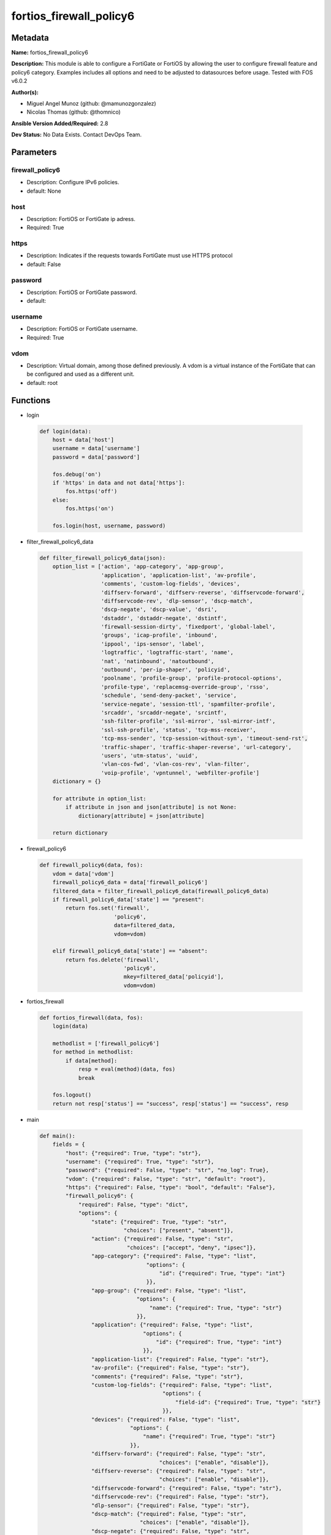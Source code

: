 ========================
fortios_firewall_policy6
========================


Metadata
--------




**Name:** fortios_firewall_policy6

**Description:** This module is able to configure a FortiGate or FortiOS by allowing the user to configure firewall feature and policy6 category. Examples includes all options and need to be adjusted to datasources before usage. Tested with FOS v6.0.2


**Author(s):** 

- Miguel Angel Munoz (github: @mamunozgonzalez)

- Nicolas Thomas (github: @thomnico)



**Ansible Version Added/Required:** 2.8

**Dev Status:** No Data Exists. Contact DevOps Team.

Parameters
----------

firewall_policy6
++++++++++++++++

- Description: Configure IPv6 policies.

  

- default: None

host
++++

- Description: FortiOS or FortiGate ip adress.

  

- Required: True

https
+++++

- Description: Indicates if the requests towards FortiGate must use HTTPS protocol

  

- default: False

password
++++++++

- Description: FortiOS or FortiGate password.

  

- default: 

username
++++++++

- Description: FortiOS or FortiGate username.

  

- Required: True

vdom
++++

- Description: Virtual domain, among those defined previously. A vdom is a virtual instance of the FortiGate that can be configured and used as a different unit.

  

- default: root




Functions
---------




- login

 .. code-block:: python

    def login(data):
        host = data['host']
        username = data['username']
        password = data['password']
    
        fos.debug('on')
        if 'https' in data and not data['https']:
            fos.https('off')
        else:
            fos.https('on')
    
        fos.login(host, username, password)
    
    

- filter_firewall_policy6_data

 .. code-block:: python

    def filter_firewall_policy6_data(json):
        option_list = ['action', 'app-category', 'app-group',
                       'application', 'application-list', 'av-profile',
                       'comments', 'custom-log-fields', 'devices',
                       'diffserv-forward', 'diffserv-reverse', 'diffservcode-forward',
                       'diffservcode-rev', 'dlp-sensor', 'dscp-match',
                       'dscp-negate', 'dscp-value', 'dsri',
                       'dstaddr', 'dstaddr-negate', 'dstintf',
                       'firewall-session-dirty', 'fixedport', 'global-label',
                       'groups', 'icap-profile', 'inbound',
                       'ippool', 'ips-sensor', 'label',
                       'logtraffic', 'logtraffic-start', 'name',
                       'nat', 'natinbound', 'natoutbound',
                       'outbound', 'per-ip-shaper', 'policyid',
                       'poolname', 'profile-group', 'profile-protocol-options',
                       'profile-type', 'replacemsg-override-group', 'rsso',
                       'schedule', 'send-deny-packet', 'service',
                       'service-negate', 'session-ttl', 'spamfilter-profile',
                       'srcaddr', 'srcaddr-negate', 'srcintf',
                       'ssh-filter-profile', 'ssl-mirror', 'ssl-mirror-intf',
                       'ssl-ssh-profile', 'status', 'tcp-mss-receiver',
                       'tcp-mss-sender', 'tcp-session-without-syn', 'timeout-send-rst',
                       'traffic-shaper', 'traffic-shaper-reverse', 'url-category',
                       'users', 'utm-status', 'uuid',
                       'vlan-cos-fwd', 'vlan-cos-rev', 'vlan-filter',
                       'voip-profile', 'vpntunnel', 'webfilter-profile']
        dictionary = {}
    
        for attribute in option_list:
            if attribute in json and json[attribute] is not None:
                dictionary[attribute] = json[attribute]
    
        return dictionary
    
    

- firewall_policy6

 .. code-block:: python

    def firewall_policy6(data, fos):
        vdom = data['vdom']
        firewall_policy6_data = data['firewall_policy6']
        filtered_data = filter_firewall_policy6_data(firewall_policy6_data)
        if firewall_policy6_data['state'] == "present":
            return fos.set('firewall',
                           'policy6',
                           data=filtered_data,
                           vdom=vdom)
    
        elif firewall_policy6_data['state'] == "absent":
            return fos.delete('firewall',
                              'policy6',
                              mkey=filtered_data['policyid'],
                              vdom=vdom)
    
    

- fortios_firewall

 .. code-block:: python

    def fortios_firewall(data, fos):
        login(data)
    
        methodlist = ['firewall_policy6']
        for method in methodlist:
            if data[method]:
                resp = eval(method)(data, fos)
                break
    
        fos.logout()
        return not resp['status'] == "success", resp['status'] == "success", resp
    
    

- main

 .. code-block:: python

    def main():
        fields = {
            "host": {"required": True, "type": "str"},
            "username": {"required": True, "type": "str"},
            "password": {"required": False, "type": "str", "no_log": True},
            "vdom": {"required": False, "type": "str", "default": "root"},
            "https": {"required": False, "type": "bool", "default": "False"},
            "firewall_policy6": {
                "required": False, "type": "dict",
                "options": {
                    "state": {"required": True, "type": "str",
                              "choices": ["present", "absent"]},
                    "action": {"required": False, "type": "str",
                               "choices": ["accept", "deny", "ipsec"]},
                    "app-category": {"required": False, "type": "list",
                                     "options": {
                                         "id": {"required": True, "type": "int"}
                                     }},
                    "app-group": {"required": False, "type": "list",
                                  "options": {
                                      "name": {"required": True, "type": "str"}
                                  }},
                    "application": {"required": False, "type": "list",
                                    "options": {
                                        "id": {"required": True, "type": "int"}
                                    }},
                    "application-list": {"required": False, "type": "str"},
                    "av-profile": {"required": False, "type": "str"},
                    "comments": {"required": False, "type": "str"},
                    "custom-log-fields": {"required": False, "type": "list",
                                          "options": {
                                              "field-id": {"required": True, "type": "str"}
                                          }},
                    "devices": {"required": False, "type": "list",
                                "options": {
                                    "name": {"required": True, "type": "str"}
                                }},
                    "diffserv-forward": {"required": False, "type": "str",
                                         "choices": ["enable", "disable"]},
                    "diffserv-reverse": {"required": False, "type": "str",
                                         "choices": ["enable", "disable"]},
                    "diffservcode-forward": {"required": False, "type": "str"},
                    "diffservcode-rev": {"required": False, "type": "str"},
                    "dlp-sensor": {"required": False, "type": "str"},
                    "dscp-match": {"required": False, "type": "str",
                                   "choices": ["enable", "disable"]},
                    "dscp-negate": {"required": False, "type": "str",
                                    "choices": ["enable", "disable"]},
                    "dscp-value": {"required": False, "type": "str"},
                    "dsri": {"required": False, "type": "str",
                             "choices": ["enable", "disable"]},
                    "dstaddr": {"required": False, "type": "list",
                                "options": {
                                    "name": {"required": True, "type": "str"}
                                }},
                    "dstaddr-negate": {"required": False, "type": "str",
                                       "choices": ["enable", "disable"]},
                    "dstintf": {"required": False, "type": "list",
                                "options": {
                                    "name": {"required": True, "type": "str"}
                                }},
                    "firewall-session-dirty": {"required": False, "type": "str",
                                               "choices": ["check-all", "check-new"]},
                    "fixedport": {"required": False, "type": "str",
                                  "choices": ["enable", "disable"]},
                    "global-label": {"required": False, "type": "str"},
                    "groups": {"required": False, "type": "list",
                               "options": {
                                   "name": {"required": True, "type": "str"}
                               }},
                    "icap-profile": {"required": False, "type": "str"},
                    "inbound": {"required": False, "type": "str",
                                "choices": ["enable", "disable"]},
                    "ippool": {"required": False, "type": "str",
                               "choices": ["enable", "disable"]},
                    "ips-sensor": {"required": False, "type": "str"},
                    "label": {"required": False, "type": "str"},
                    "logtraffic": {"required": False, "type": "str",
                                   "choices": ["all", "utm", "disable"]},
                    "logtraffic-start": {"required": False, "type": "str",
                                         "choices": ["enable", "disable"]},
                    "name": {"required": False, "type": "str"},
                    "nat": {"required": False, "type": "str",
                            "choices": ["enable", "disable"]},
                    "natinbound": {"required": False, "type": "str",
                                   "choices": ["enable", "disable"]},
                    "natoutbound": {"required": False, "type": "str",
                                    "choices": ["enable", "disable"]},
                    "outbound": {"required": False, "type": "str",
                                 "choices": ["enable", "disable"]},
                    "per-ip-shaper": {"required": False, "type": "str"},
                    "policyid": {"required": True, "type": "int"},
                    "poolname": {"required": False, "type": "list",
                                 "options": {
                                     "name": {"required": True, "type": "str"}
                                 }},
                    "profile-group": {"required": False, "type": "str"},
                    "profile-protocol-options": {"required": False, "type": "str"},
                    "profile-type": {"required": False, "type": "str",
                                     "choices": ["single", "group"]},
                    "replacemsg-override-group": {"required": False, "type": "str"},
                    "rsso": {"required": False, "type": "str",
                             "choices": ["enable", "disable"]},
                    "schedule": {"required": False, "type": "str"},
                    "send-deny-packet": {"required": False, "type": "str",
                                         "choices": ["enable", "disable"]},
                    "service": {"required": False, "type": "list",
                                "options": {
                                    "name": {"required": True, "type": "str"}
                                }},
                    "service-negate": {"required": False, "type": "str",
                                       "choices": ["enable", "disable"]},
                    "session-ttl": {"required": False, "type": "int"},
                    "spamfilter-profile": {"required": False, "type": "str"},
                    "srcaddr": {"required": False, "type": "list",
                                "options": {
                                    "name": {"required": True, "type": "str"}
                                }},
                    "srcaddr-negate": {"required": False, "type": "str",
                                       "choices": ["enable", "disable"]},
                    "srcintf": {"required": False, "type": "list",
                                "options": {
                                    "name": {"required": True, "type": "str"}
                                }},
                    "ssh-filter-profile": {"required": False, "type": "str"},
                    "ssl-mirror": {"required": False, "type": "str",
                                   "choices": ["enable", "disable"]},
                    "ssl-mirror-intf": {"required": False, "type": "list",
                                        "options": {
                                            "name": {"required": True, "type": "str"}
                                        }},
                    "ssl-ssh-profile": {"required": False, "type": "str"},
                    "status": {"required": False, "type": "str",
                               "choices": ["enable", "disable"]},
                    "tcp-mss-receiver": {"required": False, "type": "int"},
                    "tcp-mss-sender": {"required": False, "type": "int"},
                    "tcp-session-without-syn": {"required": False, "type": "str",
                                                "choices": ["all", "data-only", "disable"]},
                    "timeout-send-rst": {"required": False, "type": "str",
                                         "choices": ["enable", "disable"]},
                    "traffic-shaper": {"required": False, "type": "str"},
                    "traffic-shaper-reverse": {"required": False, "type": "str"},
                    "url-category": {"required": False, "type": "list",
                                     "options": {
                                         "id": {"required": True, "type": "int"}
                                     }},
                    "users": {"required": False, "type": "list",
                              "options": {
                                  "name": {"required": True, "type": "str"}
                              }},
                    "utm-status": {"required": False, "type": "str",
                                   "choices": ["enable", "disable"]},
                    "uuid": {"required": False, "type": "str"},
                    "vlan-cos-fwd": {"required": False, "type": "int"},
                    "vlan-cos-rev": {"required": False, "type": "int"},
                    "vlan-filter": {"required": False, "type": "str"},
                    "voip-profile": {"required": False, "type": "str"},
                    "vpntunnel": {"required": False, "type": "str"},
                    "webfilter-profile": {"required": False, "type": "str"}
    
                }
            }
        }
    
        module = AnsibleModule(argument_spec=fields,
                               supports_check_mode=False)
        try:
            from fortiosapi import FortiOSAPI
        except ImportError:
            module.fail_json(msg="fortiosapi module is required")
    
        global fos
        fos = FortiOSAPI()
    
        is_error, has_changed, result = fortios_firewall(module.params, fos)
    
        if not is_error:
            module.exit_json(changed=has_changed, meta=result)
        else:
            module.fail_json(msg="Error in repo", meta=result)
    
    



Module Source Code
------------------

.. code-block:: python

    #!/usr/bin/python
    from __future__ import (absolute_import, division, print_function)
    # Copyright 2018 Fortinet, Inc.
    #
    # This program is free software: you can redistribute it and/or modify
    # it under the terms of the GNU General Public License as published by
    # the Free Software Foundation, either version 3 of the License, or
    # (at your option) any later version.
    #
    # This program is distributed in the hope that it will be useful,
    # but WITHOUT ANY WARRANTY; without even the implied warranty of
    # MERCHANTABILITY or FITNESS FOR A PARTICULAR PURPOSE.  See the
    # GNU General Public License for more details.
    #
    # You should have received a copy of the GNU General Public License
    # along with this program.  If not, see <https://www.gnu.org/licenses/>.
    #
    # the lib use python logging can get it if the following is set in your
    # Ansible config.
    
    __metaclass__ = type
    
    ANSIBLE_METADATA = {'status': ['preview'],
                        'supported_by': 'community',
                        'metadata_version': '1.1'}
    
    DOCUMENTATION = '''
    ---
    module: fortios_firewall_policy6
    short_description: Configure IPv6 policies.
    description:
        - This module is able to configure a FortiGate or FortiOS by
          allowing the user to configure firewall feature and policy6 category.
          Examples includes all options and need to be adjusted to datasources before usage.
          Tested with FOS v6.0.2
    version_added: "2.8"
    author:
        - Miguel Angel Munoz (@mamunozgonzalez)
        - Nicolas Thomas (@thomnico)
    notes:
        - Requires fortiosapi library developed by Fortinet
        - Run as a local_action in your playbook
    requirements:
        - fortiosapi>=0.9.8
    options:
        host:
           description:
                - FortiOS or FortiGate ip adress.
           required: true
        username:
            description:
                - FortiOS or FortiGate username.
            required: true
        password:
            description:
                - FortiOS or FortiGate password.
            default: ""
        vdom:
            description:
                - Virtual domain, among those defined previously. A vdom is a
                  virtual instance of the FortiGate that can be configured and
                  used as a different unit.
            default: root
        https:
            description:
                - Indicates if the requests towards FortiGate must use HTTPS
                  protocol
            type: bool
            default: false
        firewall_policy6:
            description:
                - Configure IPv6 policies.
            default: null
            suboptions:
                state:
                    description:
                        - Indicates whether to create or remove the object
                    choices:
                        - present
                        - absent
                action:
                    description:
                        - Policy action (allow/deny/ipsec).
                    choices:
                        - accept
                        - deny
                        - ipsec
                app-category:
                    description:
                        - Application category ID list.
                    suboptions:
                        id:
                            description:
                                - Category IDs.
                            required: true
                app-group:
                    description:
                        - Application group names.
                    suboptions:
                        name:
                            description:
                                - Application group names. Source application.group.name.
                            required: true
                application:
                    description:
                        - Application ID list.
                    suboptions:
                        id:
                            description:
                                - Application IDs.
                            required: true
                application-list:
                    description:
                        - Name of an existing Application list. Source application.list.name.
                av-profile:
                    description:
                        - Name of an existing Antivirus profile. Source antivirus.profile.name.
                comments:
                    description:
                        - Comment.
                custom-log-fields:
                    description:
                        - Log field index numbers to append custom log fields to log messages for this policy.
                    suboptions:
                        field-id:
                            description:
                                - Custom log field. Source log.custom-field.id.
                            required: true
                devices:
                    description:
                        - Names of devices or device groups that can be matched by the policy.
                    suboptions:
                        name:
                            description:
                                - Device or group name. Source user.device.alias user.device-group.name user.device-category.name.
                            required: true
                diffserv-forward:
                    description:
                        - Enable to change packet's DiffServ values to the specified diffservcode-forward value.
                    choices:
                        - enable
                        - disable
                diffserv-reverse:
                    description:
                        - Enable to change packet's reverse (reply) DiffServ values to the specified diffservcode-rev value.
                    choices:
                        - enable
                        - disable
                diffservcode-forward:
                    description:
                        - Change packet's DiffServ to this value.
                diffservcode-rev:
                    description:
                        - Change packet's reverse (reply) DiffServ to this value.
                dlp-sensor:
                    description:
                        - Name of an existing DLP sensor. Source dlp.sensor.name.
                dscp-match:
                    description:
                        - Enable DSCP check.
                    choices:
                        - enable
                        - disable
                dscp-negate:
                    description:
                        - Enable negated DSCP match.
                    choices:
                        - enable
                        - disable
                dscp-value:
                    description:
                        - DSCP value.
                dsri:
                    description:
                        - Enable DSRI to ignore HTTP server responses.
                    choices:
                        - enable
                        - disable
                dstaddr:
                    description:
                        - Destination address and address group names.
                    suboptions:
                        name:
                            description:
                                - Address name. Source firewall.address6.name firewall.addrgrp6.name firewall.vip6.name firewall.vipgrp6.name.
                            required: true
                dstaddr-negate:
                    description:
                        - When enabled dstaddr specifies what the destination address must NOT be.
                    choices:
                        - enable
                        - disable
                dstintf:
                    description:
                        - Outgoing (egress) interface.
                    suboptions:
                        name:
                            description:
                                - Interface name. Source system.interface.name system.zone.name.
                            required: true
                firewall-session-dirty:
                    description:
                        - How to handle sessions if the configuration of this firewall policy changes.
                    choices:
                        - check-all
                        - check-new
                fixedport:
                    description:
                        - Enable to prevent source NAT from changing a session's source port.
                    choices:
                        - enable
                        - disable
                global-label:
                    description:
                        - Label for the policy that appears when the GUI is in Global View mode.
                groups:
                    description:
                        - Names of user groups that can authenticate with this policy.
                    suboptions:
                        name:
                            description:
                                - Group name. Source user.group.name.
                            required: true
                icap-profile:
                    description:
                        - Name of an existing ICAP profile. Source icap.profile.name.
                inbound:
                    description:
                        - "Policy-based IPsec VPN: only traffic from the remote network can initiate a VPN."
                    choices:
                        - enable
                        - disable
                ippool:
                    description:
                        - Enable to use IP Pools for source NAT.
                    choices:
                        - enable
                        - disable
                ips-sensor:
                    description:
                        - Name of an existing IPS sensor. Source ips.sensor.name.
                label:
                    description:
                        - Label for the policy that appears when the GUI is in Section View mode.
                logtraffic:
                    description:
                        - Enable or disable logging. Log all sessions or security profile sessions.
                    choices:
                        - all
                        - utm
                        - disable
                logtraffic-start:
                    description:
                        - Record logs when a session starts and ends.
                    choices:
                        - enable
                        - disable
                name:
                    description:
                        - Policy name.
                nat:
                    description:
                        - Enable/disable source NAT.
                    choices:
                        - enable
                        - disable
                natinbound:
                    description:
                        - "Policy-based IPsec VPN: apply destination NAT to inbound traffic."
                    choices:
                        - enable
                        - disable
                natoutbound:
                    description:
                        - "Policy-based IPsec VPN: apply source NAT to outbound traffic."
                    choices:
                        - enable
                        - disable
                outbound:
                    description:
                        - "Policy-based IPsec VPN: only traffic from the internal network can initiate a VPN."
                    choices:
                        - enable
                        - disable
                per-ip-shaper:
                    description:
                        - Per-IP traffic shaper. Source firewall.shaper.per-ip-shaper.name.
                policyid:
                    description:
                        - Policy ID.
                    required: true
                poolname:
                    description:
                        - IP Pool names.
                    suboptions:
                        name:
                            description:
                                - IP pool name. Source firewall.ippool6.name.
                            required: true
                profile-group:
                    description:
                        - Name of profile group. Source firewall.profile-group.name.
                profile-protocol-options:
                    description:
                        - Name of an existing Protocol options profile. Source firewall.profile-protocol-options.name.
                profile-type:
                    description:
                        - Determine whether the firewall policy allows security profile groups or single profiles only.
                    choices:
                        - single
                        - group
                replacemsg-override-group:
                    description:
                        - Override the default replacement message group for this policy. Source system.replacemsg-group.name.
                rsso:
                    description:
                        - Enable/disable RADIUS single sign-on (RSSO).
                    choices:
                        - enable
                        - disable
                schedule:
                    description:
                        - Schedule name. Source firewall.schedule.onetime.name firewall.schedule.recurring.name firewall.schedule.group.name.
                send-deny-packet:
                    description:
                        - Enable/disable return of deny-packet.
                    choices:
                        - enable
                        - disable
                service:
                    description:
                        - Service and service group names.
                    suboptions:
                        name:
                            description:
                                - Address name. Source firewall.service.custom.name firewall.service.group.name.
                            required: true
                service-negate:
                    description:
                        - When enabled service specifies what the service must NOT be.
                    choices:
                        - enable
                        - disable
                session-ttl:
                    description:
                        - Session TTL in seconds for sessions accepted by this policy. 0 means use the system default session TTL.
                spamfilter-profile:
                    description:
                        - Name of an existing Spam filter profile. Source spamfilter.profile.name.
                srcaddr:
                    description:
                        - Source address and address group names.
                    suboptions:
                        name:
                            description:
                                - Address name. Source firewall.address6.name firewall.addrgrp6.name.
                            required: true
                srcaddr-negate:
                    description:
                        - When enabled srcaddr specifies what the source address must NOT be.
                    choices:
                        - enable
                        - disable
                srcintf:
                    description:
                        - Incoming (ingress) interface.
                    suboptions:
                        name:
                            description:
                                - Interface name. Source system.zone.name system.interface.name.
                            required: true
                ssh-filter-profile:
                    description:
                        - Name of an existing SSH filter profile. Source ssh-filter.profile.name.
                ssl-mirror:
                    description:
                        - Enable to copy decrypted SSL traffic to a FortiGate interface (called SSL mirroring).
                    choices:
                        - enable
                        - disable
                ssl-mirror-intf:
                    description:
                        - SSL mirror interface name.
                    suboptions:
                        name:
                            description:
                                - Interface name. Source system.zone.name system.interface.name.
                            required: true
                ssl-ssh-profile:
                    description:
                        - Name of an existing SSL SSH profile. Source firewall.ssl-ssh-profile.name.
                status:
                    description:
                        - Enable or disable this policy.
                    choices:
                        - enable
                        - disable
                tcp-mss-receiver:
                    description:
                        - Receiver TCP maximum segment size (MSS).
                tcp-mss-sender:
                    description:
                        - Sender TCP maximum segment size (MSS).
                tcp-session-without-syn:
                    description:
                        - Enable/disable creation of TCP session without SYN flag.
                    choices:
                        - all
                        - data-only
                        - disable
                timeout-send-rst:
                    description:
                        - Enable/disable sending RST packets when TCP sessions expire.
                    choices:
                        - enable
                        - disable
                traffic-shaper:
                    description:
                        - Reverse traffic shaper. Source firewall.shaper.traffic-shaper.name.
                traffic-shaper-reverse:
                    description:
                        - Reverse traffic shaper. Source firewall.shaper.traffic-shaper.name.
                url-category:
                    description:
                        - URL category ID list.
                    suboptions:
                        id:
                            description:
                                - URL category ID.
                            required: true
                users:
                    description:
                        - Names of individual users that can authenticate with this policy.
                    suboptions:
                        name:
                            description:
                                - Names of individual users that can authenticate with this policy. Source user.local.name.
                            required: true
                utm-status:
                    description:
                        - Enable AV/web/ips protection profile.
                    choices:
                        - enable
                        - disable
                uuid:
                    description:
                        - Universally Unique Identifier (UUID; automatically assigned but can be manually reset).
                vlan-cos-fwd:
                    description:
                        - "VLAN forward direction user priority: 255 passthrough, 0 lowest, 7 highest"
                vlan-cos-rev:
                    description:
                        - "VLAN reverse direction user priority: 255 passthrough, 0 lowest, 7 highest"
                vlan-filter:
                    description:
                        - Set VLAN filters.
                voip-profile:
                    description:
                        - Name of an existing VoIP profile. Source voip.profile.name.
                vpntunnel:
                    description:
                        - "Policy-based IPsec VPN: name of the IPsec VPN Phase 1. Source vpn.ipsec.phase1.name vpn.ipsec.manualkey.name."
                webfilter-profile:
                    description:
                        - Name of an existing Web filter profile. Source webfilter.profile.name.
    '''
    
    EXAMPLES = '''
    - hosts: localhost
      vars:
       host: "192.168.122.40"
       username: "admin"
       password: ""
       vdom: "root"
      tasks:
      - name: Configure IPv6 policies.
        fortios_firewall_policy6:
          host:  "{{ host }}"
          username: "{{ username }}"
          password: "{{ password }}"
          vdom:  "{{ vdom }}"
          firewall_policy6:
            state: "present"
            action: "accept"
            app-category:
             -
                id:  "5"
            app-group:
             -
                name: "default_name_7 (source application.group.name)"
            application:
             -
                id:  "9"
            application-list: "<your_own_value> (source application.list.name)"
            av-profile: "<your_own_value> (source antivirus.profile.name)"
            comments: "<your_own_value>"
            custom-log-fields:
             -
                field-id: "<your_own_value> (source log.custom-field.id)"
            devices:
             -
                name: "default_name_16 (source user.device.alias user.device-group.name user.device-category.name)"
            diffserv-forward: "enable"
            diffserv-reverse: "enable"
            diffservcode-forward: "<your_own_value>"
            diffservcode-rev: "<your_own_value>"
            dlp-sensor: "<your_own_value> (source dlp.sensor.name)"
            dscp-match: "enable"
            dscp-negate: "enable"
            dscp-value: "<your_own_value>"
            dsri: "enable"
            dstaddr:
             -
                name: "default_name_27 (source firewall.address6.name firewall.addrgrp6.name firewall.vip6.name firewall.vipgrp6.name)"
            dstaddr-negate: "enable"
            dstintf:
             -
                name: "default_name_30 (source system.interface.name system.zone.name)"
            firewall-session-dirty: "check-all"
            fixedport: "enable"
            global-label: "<your_own_value>"
            groups:
             -
                name: "default_name_35 (source user.group.name)"
            icap-profile: "<your_own_value> (source icap.profile.name)"
            inbound: "enable"
            ippool: "enable"
            ips-sensor: "<your_own_value> (source ips.sensor.name)"
            label: "<your_own_value>"
            logtraffic: "all"
            logtraffic-start: "enable"
            name: "default_name_43"
            nat: "enable"
            natinbound: "enable"
            natoutbound: "enable"
            outbound: "enable"
            per-ip-shaper: "<your_own_value> (source firewall.shaper.per-ip-shaper.name)"
            policyid: "49"
            poolname:
             -
                name: "default_name_51 (source firewall.ippool6.name)"
            profile-group: "<your_own_value> (source firewall.profile-group.name)"
            profile-protocol-options: "<your_own_value> (source firewall.profile-protocol-options.name)"
            profile-type: "single"
            replacemsg-override-group: "<your_own_value> (source system.replacemsg-group.name)"
            rsso: "enable"
            schedule: "<your_own_value> (source firewall.schedule.onetime.name firewall.schedule.recurring.name firewall.schedule.group.name)"
            send-deny-packet: "enable"
            service:
             -
                name: "default_name_60 (source firewall.service.custom.name firewall.service.group.name)"
            service-negate: "enable"
            session-ttl: "62"
            spamfilter-profile: "<your_own_value> (source spamfilter.profile.name)"
            srcaddr:
             -
                name: "default_name_65 (source firewall.address6.name firewall.addrgrp6.name)"
            srcaddr-negate: "enable"
            srcintf:
             -
                name: "default_name_68 (source system.zone.name system.interface.name)"
            ssh-filter-profile: "<your_own_value> (source ssh-filter.profile.name)"
            ssl-mirror: "enable"
            ssl-mirror-intf:
             -
                name: "default_name_72 (source system.zone.name system.interface.name)"
            ssl-ssh-profile: "<your_own_value> (source firewall.ssl-ssh-profile.name)"
            status: "enable"
            tcp-mss-receiver: "75"
            tcp-mss-sender: "76"
            tcp-session-without-syn: "all"
            timeout-send-rst: "enable"
            traffic-shaper: "<your_own_value> (source firewall.shaper.traffic-shaper.name)"
            traffic-shaper-reverse: "<your_own_value> (source firewall.shaper.traffic-shaper.name)"
            url-category:
             -
                id:  "82"
            users:
             -
                name: "default_name_84 (source user.local.name)"
            utm-status: "enable"
            uuid: "<your_own_value>"
            vlan-cos-fwd: "87"
            vlan-cos-rev: "88"
            vlan-filter: "<your_own_value>"
            voip-profile: "<your_own_value> (source voip.profile.name)"
            vpntunnel: "<your_own_value> (source vpn.ipsec.phase1.name vpn.ipsec.manualkey.name)"
            webfilter-profile: "<your_own_value> (source webfilter.profile.name)"
    '''
    
    RETURN = '''
    build:
      description: Build number of the fortigate image
      returned: always
      type: string
      sample: '1547'
    http_method:
      description: Last method used to provision the content into FortiGate
      returned: always
      type: string
      sample: 'PUT'
    http_status:
      description: Last result given by FortiGate on last operation applied
      returned: always
      type: string
      sample: "200"
    mkey:
      description: Master key (id) used in the last call to FortiGate
      returned: success
      type: string
      sample: "key1"
    name:
      description: Name of the table used to fulfill the request
      returned: always
      type: string
      sample: "urlfilter"
    path:
      description: Path of the table used to fulfill the request
      returned: always
      type: string
      sample: "webfilter"
    revision:
      description: Internal revision number
      returned: always
      type: string
      sample: "17.0.2.10658"
    serial:
      description: Serial number of the unit
      returned: always
      type: string
      sample: "FGVMEVYYQT3AB5352"
    status:
      description: Indication of the operation's result
      returned: always
      type: string
      sample: "success"
    vdom:
      description: Virtual domain used
      returned: always
      type: string
      sample: "root"
    version:
      description: Version of the FortiGate
      returned: always
      type: string
      sample: "v5.6.3"
    
    '''
    
    from ansible.module_utils.basic import AnsibleModule
    
    fos = None
    
    
    def login(data):
        host = data['host']
        username = data['username']
        password = data['password']
    
        fos.debug('on')
        if 'https' in data and not data['https']:
            fos.https('off')
        else:
            fos.https('on')
    
        fos.login(host, username, password)
    
    
    def filter_firewall_policy6_data(json):
        option_list = ['action', 'app-category', 'app-group',
                       'application', 'application-list', 'av-profile',
                       'comments', 'custom-log-fields', 'devices',
                       'diffserv-forward', 'diffserv-reverse', 'diffservcode-forward',
                       'diffservcode-rev', 'dlp-sensor', 'dscp-match',
                       'dscp-negate', 'dscp-value', 'dsri',
                       'dstaddr', 'dstaddr-negate', 'dstintf',
                       'firewall-session-dirty', 'fixedport', 'global-label',
                       'groups', 'icap-profile', 'inbound',
                       'ippool', 'ips-sensor', 'label',
                       'logtraffic', 'logtraffic-start', 'name',
                       'nat', 'natinbound', 'natoutbound',
                       'outbound', 'per-ip-shaper', 'policyid',
                       'poolname', 'profile-group', 'profile-protocol-options',
                       'profile-type', 'replacemsg-override-group', 'rsso',
                       'schedule', 'send-deny-packet', 'service',
                       'service-negate', 'session-ttl', 'spamfilter-profile',
                       'srcaddr', 'srcaddr-negate', 'srcintf',
                       'ssh-filter-profile', 'ssl-mirror', 'ssl-mirror-intf',
                       'ssl-ssh-profile', 'status', 'tcp-mss-receiver',
                       'tcp-mss-sender', 'tcp-session-without-syn', 'timeout-send-rst',
                       'traffic-shaper', 'traffic-shaper-reverse', 'url-category',
                       'users', 'utm-status', 'uuid',
                       'vlan-cos-fwd', 'vlan-cos-rev', 'vlan-filter',
                       'voip-profile', 'vpntunnel', 'webfilter-profile']
        dictionary = {}
    
        for attribute in option_list:
            if attribute in json and json[attribute] is not None:
                dictionary[attribute] = json[attribute]
    
        return dictionary
    
    
    def firewall_policy6(data, fos):
        vdom = data['vdom']
        firewall_policy6_data = data['firewall_policy6']
        filtered_data = filter_firewall_policy6_data(firewall_policy6_data)
        if firewall_policy6_data['state'] == "present":
            return fos.set('firewall',
                           'policy6',
                           data=filtered_data,
                           vdom=vdom)
    
        elif firewall_policy6_data['state'] == "absent":
            return fos.delete('firewall',
                              'policy6',
                              mkey=filtered_data['policyid'],
                              vdom=vdom)
    
    
    def fortios_firewall(data, fos):
        login(data)
    
        methodlist = ['firewall_policy6']
        for method in methodlist:
            if data[method]:
                resp = eval(method)(data, fos)
                break
    
        fos.logout()
        return not resp['status'] == "success", resp['status'] == "success", resp
    
    
    def main():
        fields = {
            "host": {"required": True, "type": "str"},
            "username": {"required": True, "type": "str"},
            "password": {"required": False, "type": "str", "no_log": True},
            "vdom": {"required": False, "type": "str", "default": "root"},
            "https": {"required": False, "type": "bool", "default": "False"},
            "firewall_policy6": {
                "required": False, "type": "dict",
                "options": {
                    "state": {"required": True, "type": "str",
                              "choices": ["present", "absent"]},
                    "action": {"required": False, "type": "str",
                               "choices": ["accept", "deny", "ipsec"]},
                    "app-category": {"required": False, "type": "list",
                                     "options": {
                                         "id": {"required": True, "type": "int"}
                                     }},
                    "app-group": {"required": False, "type": "list",
                                  "options": {
                                      "name": {"required": True, "type": "str"}
                                  }},
                    "application": {"required": False, "type": "list",
                                    "options": {
                                        "id": {"required": True, "type": "int"}
                                    }},
                    "application-list": {"required": False, "type": "str"},
                    "av-profile": {"required": False, "type": "str"},
                    "comments": {"required": False, "type": "str"},
                    "custom-log-fields": {"required": False, "type": "list",
                                          "options": {
                                              "field-id": {"required": True, "type": "str"}
                                          }},
                    "devices": {"required": False, "type": "list",
                                "options": {
                                    "name": {"required": True, "type": "str"}
                                }},
                    "diffserv-forward": {"required": False, "type": "str",
                                         "choices": ["enable", "disable"]},
                    "diffserv-reverse": {"required": False, "type": "str",
                                         "choices": ["enable", "disable"]},
                    "diffservcode-forward": {"required": False, "type": "str"},
                    "diffservcode-rev": {"required": False, "type": "str"},
                    "dlp-sensor": {"required": False, "type": "str"},
                    "dscp-match": {"required": False, "type": "str",
                                   "choices": ["enable", "disable"]},
                    "dscp-negate": {"required": False, "type": "str",
                                    "choices": ["enable", "disable"]},
                    "dscp-value": {"required": False, "type": "str"},
                    "dsri": {"required": False, "type": "str",
                             "choices": ["enable", "disable"]},
                    "dstaddr": {"required": False, "type": "list",
                                "options": {
                                    "name": {"required": True, "type": "str"}
                                }},
                    "dstaddr-negate": {"required": False, "type": "str",
                                       "choices": ["enable", "disable"]},
                    "dstintf": {"required": False, "type": "list",
                                "options": {
                                    "name": {"required": True, "type": "str"}
                                }},
                    "firewall-session-dirty": {"required": False, "type": "str",
                                               "choices": ["check-all", "check-new"]},
                    "fixedport": {"required": False, "type": "str",
                                  "choices": ["enable", "disable"]},
                    "global-label": {"required": False, "type": "str"},
                    "groups": {"required": False, "type": "list",
                               "options": {
                                   "name": {"required": True, "type": "str"}
                               }},
                    "icap-profile": {"required": False, "type": "str"},
                    "inbound": {"required": False, "type": "str",
                                "choices": ["enable", "disable"]},
                    "ippool": {"required": False, "type": "str",
                               "choices": ["enable", "disable"]},
                    "ips-sensor": {"required": False, "type": "str"},
                    "label": {"required": False, "type": "str"},
                    "logtraffic": {"required": False, "type": "str",
                                   "choices": ["all", "utm", "disable"]},
                    "logtraffic-start": {"required": False, "type": "str",
                                         "choices": ["enable", "disable"]},
                    "name": {"required": False, "type": "str"},
                    "nat": {"required": False, "type": "str",
                            "choices": ["enable", "disable"]},
                    "natinbound": {"required": False, "type": "str",
                                   "choices": ["enable", "disable"]},
                    "natoutbound": {"required": False, "type": "str",
                                    "choices": ["enable", "disable"]},
                    "outbound": {"required": False, "type": "str",
                                 "choices": ["enable", "disable"]},
                    "per-ip-shaper": {"required": False, "type": "str"},
                    "policyid": {"required": True, "type": "int"},
                    "poolname": {"required": False, "type": "list",
                                 "options": {
                                     "name": {"required": True, "type": "str"}
                                 }},
                    "profile-group": {"required": False, "type": "str"},
                    "profile-protocol-options": {"required": False, "type": "str"},
                    "profile-type": {"required": False, "type": "str",
                                     "choices": ["single", "group"]},
                    "replacemsg-override-group": {"required": False, "type": "str"},
                    "rsso": {"required": False, "type": "str",
                             "choices": ["enable", "disable"]},
                    "schedule": {"required": False, "type": "str"},
                    "send-deny-packet": {"required": False, "type": "str",
                                         "choices": ["enable", "disable"]},
                    "service": {"required": False, "type": "list",
                                "options": {
                                    "name": {"required": True, "type": "str"}
                                }},
                    "service-negate": {"required": False, "type": "str",
                                       "choices": ["enable", "disable"]},
                    "session-ttl": {"required": False, "type": "int"},
                    "spamfilter-profile": {"required": False, "type": "str"},
                    "srcaddr": {"required": False, "type": "list",
                                "options": {
                                    "name": {"required": True, "type": "str"}
                                }},
                    "srcaddr-negate": {"required": False, "type": "str",
                                       "choices": ["enable", "disable"]},
                    "srcintf": {"required": False, "type": "list",
                                "options": {
                                    "name": {"required": True, "type": "str"}
                                }},
                    "ssh-filter-profile": {"required": False, "type": "str"},
                    "ssl-mirror": {"required": False, "type": "str",
                                   "choices": ["enable", "disable"]},
                    "ssl-mirror-intf": {"required": False, "type": "list",
                                        "options": {
                                            "name": {"required": True, "type": "str"}
                                        }},
                    "ssl-ssh-profile": {"required": False, "type": "str"},
                    "status": {"required": False, "type": "str",
                               "choices": ["enable", "disable"]},
                    "tcp-mss-receiver": {"required": False, "type": "int"},
                    "tcp-mss-sender": {"required": False, "type": "int"},
                    "tcp-session-without-syn": {"required": False, "type": "str",
                                                "choices": ["all", "data-only", "disable"]},
                    "timeout-send-rst": {"required": False, "type": "str",
                                         "choices": ["enable", "disable"]},
                    "traffic-shaper": {"required": False, "type": "str"},
                    "traffic-shaper-reverse": {"required": False, "type": "str"},
                    "url-category": {"required": False, "type": "list",
                                     "options": {
                                         "id": {"required": True, "type": "int"}
                                     }},
                    "users": {"required": False, "type": "list",
                              "options": {
                                  "name": {"required": True, "type": "str"}
                              }},
                    "utm-status": {"required": False, "type": "str",
                                   "choices": ["enable", "disable"]},
                    "uuid": {"required": False, "type": "str"},
                    "vlan-cos-fwd": {"required": False, "type": "int"},
                    "vlan-cos-rev": {"required": False, "type": "int"},
                    "vlan-filter": {"required": False, "type": "str"},
                    "voip-profile": {"required": False, "type": "str"},
                    "vpntunnel": {"required": False, "type": "str"},
                    "webfilter-profile": {"required": False, "type": "str"}
    
                }
            }
        }
    
        module = AnsibleModule(argument_spec=fields,
                               supports_check_mode=False)
        try:
            from fortiosapi import FortiOSAPI
        except ImportError:
            module.fail_json(msg="fortiosapi module is required")
    
        global fos
        fos = FortiOSAPI()
    
        is_error, has_changed, result = fortios_firewall(module.params, fos)
    
        if not is_error:
            module.exit_json(changed=has_changed, meta=result)
        else:
            module.fail_json(msg="Error in repo", meta=result)
    
    
    if __name__ == '__main__':
        main()


